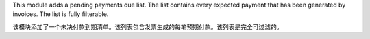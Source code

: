 This module adds a pending payments due list. The list contains every
expected payment that has been generated by invoices. The list is fully filterable.

该模块添加了一个未决付款到期清单。该列表包含发票生成的每笔预期付款。该列表是完全可过滤的。
